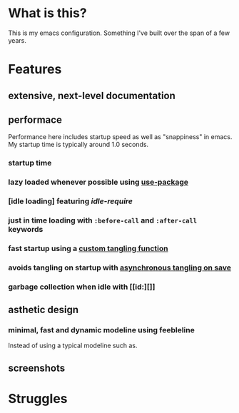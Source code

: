 * What is this?
:PROPERTIES:
:ID:       bf3947fc-4279-4359-871e-e4596a91ccaf
:END:

This is my emacs configuration. Something I've built over the span of a few years.

* Features
:PROPERTIES:
:ID:       1b1ee897-0c73-42e8-95a7-dd7dda181959
:END:

** extensive, next-level documentation
:PROPERTIES:
:ID:       2afae4fc-25eb-40e0-ad5d-07317b1cc535
:END:

** performace
:PROPERTIES:
:ID:       e36e7886-23b7-42e7-a8f8-ccd9f6092951
:END:

Performance here includes startup speed as well as "snappiness" in emacs. My
startup time is typically around 1.0 seconds.

*** startup time
:PROPERTIES:
:ID:       9f743a11-d83e-4256-b610-d9caebe705cb
:END:

*** lazy loaded whenever possible using [[][use-package]]
:PROPERTIES:
:ID:       cae79da5-9cb0-4bfa-881e-82555eb4ef9a
:END:

*** [idle loading] featuring [[id][idle-require]]
:PROPERTIES:
:ID:       0ca86d40-f021-41b6-8624-6a56d72f4e3c
:END:

*** just in time loading with =:before-call= and =:after-call= keywords
:PROPERTIES:
:ID:       95c5d555-f0f3-431c-903e-970b05fd4da8
:END:

*** fast startup using a [[id:][custom tangling function]]
:PROPERTIES:
:ID:       8c1aa018-c803-4228-a1bd-2d0635988b31
:END:

*** avoids tangling on startup with [[id:][asynchronous tangling on save]]
:PROPERTIES:
:ID:       26aa3464-5aa4-4b7f-a21b-e91da71fb69d
:END:

*** garbage collection when idle with [[id:][]]
:PROPERTIES:
:ID:       9a10166d-d78b-42df-bd6c-2c3a1bf0e480
:END:

** asthetic design
:PROPERTIES:
:ID:       1791cbe3-723f-4fcc-830b-e6c20634bc20
:END:

*** minimal, fast and dynamic modeline using feebleline
:PROPERTIES:
:ID:       1659f117-a5ed-40f4-8508-69df26346f89
:END:

Instead of using a typical modeline such as.

** screenshots
:PROPERTIES:
:ID:       3d62076f-d326-418d-92ed-def9eb70f1fe
:END:

* Struggles
:PROPERTIES:
:ID:       1abb5289-5ee2-4766-bfb3-a80246b42571
:END:
